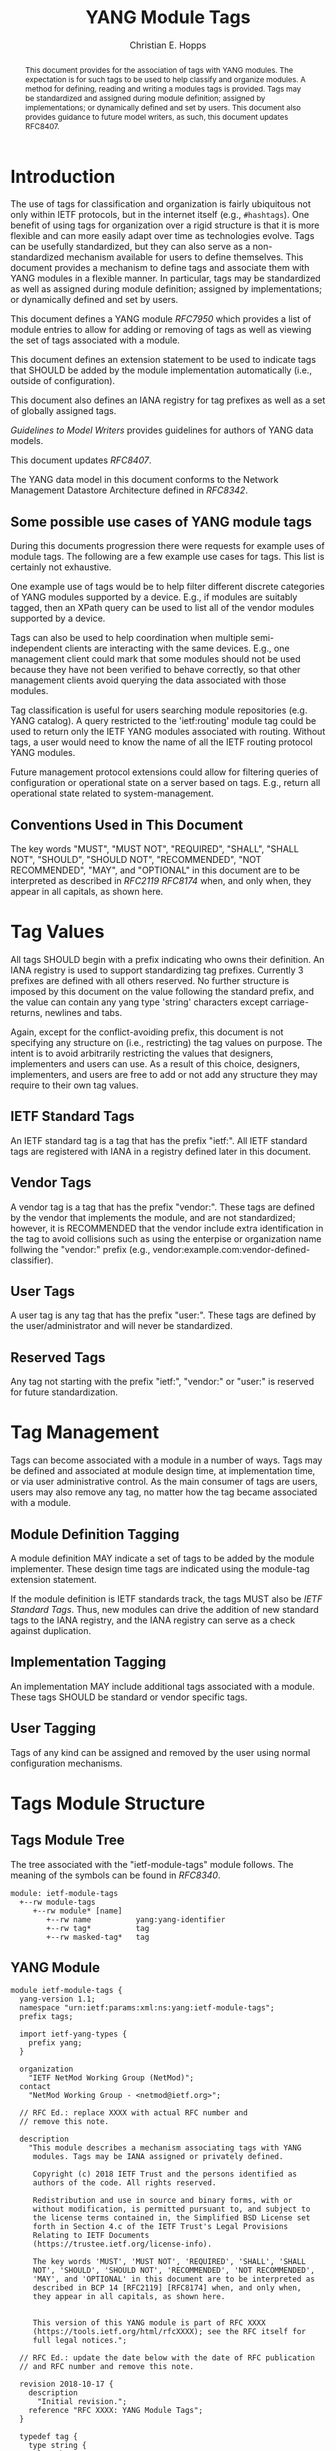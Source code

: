 # -*- fill-column: 69; org-confirm-babel-evaluate: nil -*-

#+TITLE: YANG Module Tags
#+AUTHOR: Christian E. Hopps
#+EMAIL: chopps@labn.net
#+AFFILIATION: LabN Consulting, L.L.C.
#+RFC_ADD_AUTHOR: ("Lou Berger" "lberger@labn.net" "LabN Consulting, LLC.")
#+RFC_ADD_AUTHOR: ("Dean Bogdanovic" "ivandean@gmail.com" "Volta Networks")
#+RFC_NAME: draft-ietf-netmod-module-tags
#+RFC_UPDATES: 8407
#+RFC_VERSION: 07
#+RFC_XML_VERSION: 2

# Do: title, table-of-contents ::fixed-width-sections |tables
# Do: ^:sup/sub with curly -:special-strings *:emphasis
# Don't: prop:no-prop-drawers \n:preserve-linebreaks ':use-smart-quotes
#+OPTIONS: prop:nil title:t toc:t \n:nil ::t |:t ^:{} -:t *:t ':nil
#+STARTUP: noalign entitiespretty hidestars noindent showall

#+begin_abstract
This document provides for the association of tags with YANG modules.
The expectation is for such tags to be used to help classify and
organize modules. A method for defining, reading and writing a
modules tags is provided. Tags may be standardized and assigned
during module definition; assigned by implementations; or dynamically
defined and set by users. This document also provides guidance to
future model writers, as such, this document updates RFC8407.
#+end_abstract

* Introduction

The use of tags for classification and organization is fairly
ubiquitous not only within IETF protocols, but in the internet itself
(e.g., =#hashtags=). One benefit of using tags for organization over
a rigid structure is that it is more flexible and can more easily
adapt over time as technologies evolve. Tags can be usefully
standardized, but they can also serve as a non-standardized mechanism
available for users to define themselves. This document provides a
mechanism to define tags and associate them with YANG modules in a
flexible manner. In particular, tags may be standardized as well as
assigned during module definition; assigned by implementations; or
dynamically defined and set by users.

This document defines a YANG module [[RFC7950]] which
provides a list of module entries to allow for adding or removing of
tags as well as viewing the set of tags associated with a module.

This document defines an extension statement to be used to indicate
tags that SHOULD be added by the module implementation automatically
(i.e., outside of configuration).

This document also defines an IANA registry for tag prefixes as well
as a set of globally assigned tags.

[[Guidelines to Model Writers]] provides guidelines for authors of YANG
data models.

This document updates [[RFC8407]].

The YANG data model in this document conforms to the Network
Management Datastore Architecture defined in [[RFC8342]].

** Some possible use cases of YANG module tags

During this documents progression there were requests for example
uses of module tags. The following are a few example use cases for
tags. This list is certainly not exhaustive.

One example use of tags would be to help filter different discrete
categories of YANG modules supported by a device. E.g., if modules
are suitably tagged, then an XPath query can be used to list all of
the vendor modules supported by a device.

Tags can also be used to help coordination when multiple
semi-independent clients are interacting with the same devices. E.g.,
one management client could mark that some modules should not be used
because they have not been verified to behave correctly, so that
other management clients avoid querying the data associated with
those modules.

Tag classification is useful for users searching module repositories
(e.g. YANG catalog). A query restricted to the 'ietf:routing' module
tag could be used to return only the IETF YANG modules associated
with routing. Without tags, a user would need to know the name of all
the IETF routing protocol YANG modules.

Future management protocol extensions could allow for filtering
queries of configuration or operational state on a server based on
tags. E.g., return all operational state related to
system-management.

** Conventions Used in This Document

The key words "MUST", "MUST NOT", "REQUIRED", "SHALL", "SHALL NOT",
"SHOULD", "SHOULD NOT", "RECOMMENDED", "NOT RECOMMENDED", "MAY", and
"OPTIONAL" in this document are to be interpreted as described in
[[RFC2119]] [[RFC8174]] when, and only when, they appear in all capitals, as
shown here.

* Tag Values

All tags SHOULD begin with a prefix indicating who owns their
definition. An IANA registry is used to support standardizing tag
prefixes. Currently 3 prefixes are defined with all others reserved.
No further structure is imposed by this document on the value
following the standard prefix, and the value can contain any yang
type 'string' characters except carriage-returns, newlines and tabs.

Again, except for the conflict-avoiding prefix, this document is not
specifying any structure on (i.e., restricting) the tag values on
purpose. The intent is to avoid arbitrarily restricting the values
that designers, implementers and users can use. As a result of this
choice, designers, implementers, and users are free to add or not
add any structure they may require to their own tag values.

** IETF Standard Tags

An IETF standard tag is a tag that has the prefix "ietf:". All IETF
standard tags are registered with IANA in a registry defined later in
this document.

** Vendor Tags

A vendor tag is a tag that has the prefix "vendor:". These tags are
defined by the vendor that implements the module, and are not
standardized; however, it is RECOMMENDED that the vendor include
extra identification in the tag to avoid collisions such as using the
enterpise or organization name follwing the "vendor:" prefix (e.g.,
vendor:example.com:vendor-defined-classifier).

** User Tags

A user tag is any tag that has the prefix "user:". These tags are
defined by the user/administrator and will never be standardized.

** Reserved Tags

Any tag not starting with the prefix "ietf:", "vendor:" or "user:" is
reserved for future standardization.

* Tag Management

Tags can become associated with a module in a number of ways. Tags
may be defined and associated at module design time, at
implementation time, or via user administrative control. As the main
consumer of tags are users, users may also remove any tag, no matter
how the tag became associated with a module.

** Module Definition Tagging

A module definition MAY indicate a set of tags to be added by the
module implementer. These design time tags are indicated using the
module-tag extension statement.

If the module definition is IETF standards track, the tags MUST also
be [[IETF Standard Tags]]. Thus, new modules can drive the addition of
new standard tags to the IANA registry, and the IANA registry can
serve as a check against duplication.

** Implementation Tagging

An implementation MAY include additional tags associated with a
module. These tags SHOULD be standard or vendor specific tags.

** User Tagging

Tags of any kind can be assigned and removed by the user using normal
configuration mechanisms.

* Tags Module Structure

** Tags Module Tree

The tree associated with the "ietf-module-tags" module follows. The
meaning of the symbols can be found in [[RFC8340]].

#+NAME: YANG Module Tags Tree Diagram.
#+begin_src bash  :var file=ietf-module-tags :results output verbatim replace :wrap example :exports results
pyang --tree-print-groupings -f tree ${file} | sed -e 's/^/    /'
#+end_src

#+RESULTS: YANG Module Tags Tree Diagram.
#+begin_example
  module: ietf-module-tags
    +--rw module-tags
       +--rw module* [name]
          +--rw name          yang:yang-identifier
          +--rw tag*          tag
          +--rw masked-tag*   tag
#+end_example

** YANG Module

#+NAME: ietf-module-tags
#+header: :file ietf-module-tags.yang :results output code silent
#+begin_src yang :exports code
  module ietf-module-tags {
    yang-version 1.1;
    namespace "urn:ietf:params:xml:ns:yang:ietf-module-tags";
    prefix tags;

    import ietf-yang-types {
      prefix yang;
    }

    organization
      "IETF NetMod Working Group (NetMod)";
    contact
      "NetMod Working Group - <netmod@ietf.org>";

    // RFC Ed.: replace XXXX with actual RFC number and
    // remove this note.

    description
      "This module describes a mechanism associating tags with YANG
       modules. Tags may be IANA assigned or privately defined.

       Copyright (c) 2018 IETF Trust and the persons identified as
       authors of the code. All rights reserved.

       Redistribution and use in source and binary forms, with or
       without modification, is permitted pursuant to, and subject to
       the license terms contained in, the Simplified BSD License set
       forth in Section 4.c of the IETF Trust's Legal Provisions
       Relating to IETF Documents
       (https://trustee.ietf.org/license-info).

       The key words 'MUST', 'MUST NOT', 'REQUIRED', 'SHALL', 'SHALL
       NOT', 'SHOULD', 'SHOULD NOT', 'RECOMMENDED', 'NOT RECOMMENDED',
       'MAY', and 'OPTIONAL' in this document are to be interpreted as
       described in BCP 14 [RFC2119] [RFC8174] when, and only when,
       they appear in all capitals, as shown here.


       This version of this YANG module is part of RFC XXXX
       (https://tools.ietf.org/html/rfcXXXX); see the RFC itself for
       full legal notices.";

    // RFC Ed.: update the date below with the date of RFC publication
    // and RFC number and remove this note.

    revision 2018-10-17 {
      description
        "Initial revision.";
      reference "RFC XXXX: YANG Module Tags";
    }

    typedef tag {
      type string {
        length "1..max";
        pattern '[a-zA-Z_][a-zA-Z0-9\-_]*:[\S ]+';
      }
      description
        "A tag value is composed of a standard prefix followed by any
         type 'string' value that does not include carriage return,
         newline or tab characters.";
    }

    extension module-tag {
      argument tag;
      description
        "The argument 'tag' is of type 'tag'. This extension statement
         is used by module authors to indicate the tags that SHOULD be
         added automatically by the system. As such the origin of the
         value for the pre-defined tags should be set to 'system'.";
    }

    container module-tags {
      description
        "Contains the list of modules and their associated tags";
      list module {
        key "name";
        description
          "A list of modules and their associated tags";
        leaf name {
          type yang:yang-identifier;
          mandatory true;
          description
            "The YANG module name.";
        }
        leaf-list tag {
          type tag;
          description
            "Tags associated with the module. See the IANA 'YANG Module
             Tag Prefix' registry for reserved prefixes and the IANA
             'YANG Module IETF Tag' registry for IETF standard tags.

             The 'operational' state [RFC8342] view of this list is
             constructed using the following steps:

             1) System tags (i.e., tags of 'system' origin) are added.
             2) User configured tags (i.e., tags of 'intended' origin)
             are added.
             3) Any tag that is equal to a masked-tag is removed.";
        }
        leaf-list masked-tag {
          type tag;
          description
            "The list of tags that should not be associated with this
             module. The user can remove (mask) tags from the
             operational state datastore [RFC8342] by adding them to
             this list. It is not an error to add tags to this list
             that are not associated with the module, but they have no
             operational effect.";
        }
      }
    }
  }
#+end_src

* Other Classifications

It is worth noting that a different YANG module classification
document exists [[RFC8199]]. That document only classifies modules in a
logical manner and does not define tagging or any other mechanisms.
It divides YANG modules into two categories (service or element) and
then into one of three origins: standard, vendor or user. It does
provide a good way to discuss and identify modules in general. This
document defines standard tags to support [[RFC8199]] style
classification.

* Guidelines to Model Writers

This section updates [[RFC8407]].

** Define Standard Tags

A module MAY indicate, using module-tag extension statements, a set
of tags that are to be automatically associated with it (i.e., not
added through configuration).

#+begin_src yang :preserve-indent t
  module example-module {
    //...
    import module-tags { prefix tags; }

    tags:module-tag "ietf:some-new-tag";
    tags:module-tag "ietf:some-other-tag";
    // ...
  }
#+end_src

The module writer can use existing standard tags, or use new tags
defined in the model definition, as appropriate. For standardized
modules new tags MUST be assigned in the IANA registry defined below,
see [[YANG Module IETF Tag Registry]].

* IANA Considerations

** YANG Module Tag Prefix Registry

This registry allocates tag prefixes. All YANG module tags SHOULD
begin with one of the prefixes in this registry.

Prefix entries in this registry should be short strings consisting of
lowercase ASCII alpha-numeric characters and a final ":" character.

The allocation policy for this registry is Specification Required
[[RFC8126]].

The initial values for this registry are as follows.

 | Prefix  | Description                                                            |
 |---------+------------------------------------------------------------------------|
 | ietf:   | IETF Standard Tag allocated in the IANA YANG Module IETF Tag Registry. |
 | vendor: | Non-standardized tags allocated by the module implementer.             |
 | user:   | Non-standardized tags allocated by and for the user.                   |

Other standards organizations (SDOs) wishing to standardize their own
set of tags should allocate a prefix from this registry.

** YANG Module IETF Tag Registry

This registry allocates prefixes that have the standard prefix
"ietf:". New values should be well considered and not achievable
through a combination of already existing standard tags.

The allocation policy for this registry is IETF Review [[RFC8126]].

The initial values for this registry are as follows.

#+NAME: IETF Module Tag Registry
| Tag                        | Description                                                                                                   | Reference       |
|----------------------------+---------------------------------------------------------------------------------------------------------------+-----------------|
| ietf:network-element-class | [[RFC8199]] network element.                                                                                      | [[RFC8199]]         |
| ietf:network-service-class | [[RFC8199]] network service.                                                                                      | [[RFC8199]]         |
| ietf:sdo-defined-class     | Module is defined by a standards organization.                                                                | [[RFC8199]]         |
| ietf:vendor-defined-class  | Module is defined by a vendor.                                                                                | [[RFC8199]]         |
| ietf:user-defined-class    | Module is defined by the user.                                                                                | [[RFC8199]]         |
| ietf:hardware              | Relates to hardware (e.g., inventory).                                                                        | [This document] |
| ietf:software              | Relates to software (e.g., installed OS).                                                                     | [This document] |
| ietf:protocol              | Represents a protocol (often combined with another tag to refine).                                            | [This document] |
| ietf:qos                   | Relates to quality of service.                                                                                | [This document] |
| ietf:network-service-app   | Relates to a network service application (e.g., an NTP server, DNS server, DHCP server, etc).                 | [This document] |
| ietf:system-management     | Relates to system management (e.g., a system management protocol such as syslog, TACAC+, SNMP, netconf, ...). | [This document] |
| ietf:oam                   | Relates to Operations, Administration, and Maintenance (e.g., BFD).                                           | [This document] |
| ietf:routing               | Relates to routing.                                                                                           | [This document] |
| ietf:signaling             | Relates to control plane signaling.                                                                           | [This document] |
| ietf:link-management       | Relates to link management.                                                                                   | [This document] |

** Updates to the IETF XML Registry

This document registers a URI in the "IETF XML Registry" [[RFC3688]].
Following the format in [[RFC3688]], the following registration has been
made:

- URI :: urn:ietf:params:xml:ns:yang:ietf-module-tags
- Registrant Contact :: The IESG.
- XML :: N/A; the requested URI is an XML namespace.

** Updates to the YANG Module Names Registry

This document registers one YANG module in the "YANG Module Names"
registry [[RFC6020]]. Following the format in [[RFC6020]], the following
registration has been made:

- name :: ietf-module-tags
- namespace :: urn:ietf:params:xml:ns:yang:ietf-module-tags
- prefix :: tags
- reference :: RFC XXXX (RFC Ed.: replace XXX with actual RFC number and remove this note.)

* Security Considerations

The YANG module defined in this memo is designed to be accessed via
the NETCONF protocol [[RFC6241]]. The lowest NETCONF layer is the
secure transport layer and the mandatory-to-implement secure
transport is SSH [[RFC6242]].

This document adds the ability to associate tag meta-data with YANG
modules. This document does not define any actions based on these
associations, and none are yet defined, and therefore it does not
by itself introduce any new security considerations.

Users of the tag-meta data may define various actions to be taken
based on the tag meta-data. These actions and their definitions are
outside the scope of this document. Users will need to consider the
security implications of any actions they choose to define.

* References
** Normative References
*** RFC2119
*** RFC7950
*** RFC8126
*** RFC8174
** Informative References
*** RFC3688
*** RFC6020
*** RFC6241
*** RFC6242
*** RFC8199
*** RFC8340
*** RFC8342
*** RFC8407

* Examples

The following is a fictional example result from a query of the
module tags list. For the sake of brevity only a few module results
are imagined.

#+NAME: validate-xml-example
#+HEADER: :var vfile=xml-example :var module=ietf-module-tags
#+begin_src bash :results output verbatim replace :wrap example :exports none
    if ! yang2dsdl -t config -d .validate -v ${vfile} $module 2>&1 > /dev/null; then echo FAIL; fi
#+end_src

#+RESULTS: validate-xml-example
#+begin_example
DSDL plugin supports only YANG version 1.
FAIL
#+end_example

#+NAME: xml-example
#+begin_src xml :file tests/test-xml-example.xml :results output code silent :exports code
  <ns0:config xmlns:ns0="urn:ietf:params:xml:ns:netconf:base:1.0">
    <t:module-tags xmlns:t="urn:ietf:params:xml:ns:yang:ietf-module-tags">
      <t:module>
        <t:name>ietf-bfd</t:name>
        <t:tag>ietf:network-element-class</t:tag>
        <t:tag>ietf:oam</t:tag>
        <t:tag>ietf:protocol</t:tag>
        <t:tag>ietf:sdo-defined-class</t:tag>
      </t:module>
      <t:module>
        <t:name>ietf-isis</t:name>
        <t:tag>ietf:network-element-class</t:tag>
        <t:tag>ietf:protocol</t:tag>
        <t:tag>ietf:sdo-defined-class</t:tag>
        <t:tag>ietf:routing</t:tag>
      </t:module>
      <t:module>
        <t:name>ietf-ssh-server</t:name>
        <t:tag>ietf:network-element-class</t:tag>
        <t:tag>ietf:protocol</t:tag>
        <t:tag>ietf:sdo-defined-class</t:tag>
        <t:tag>ietf:system-management</t:tag>
      </t:module>
    </t:module-tags>
  </ns0:config>
#+end_src

* Acknowledgements

   Special thanks to Robert Wilton for his help improving the
   introduction and providing the example use cases.
